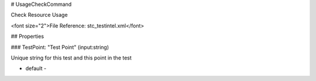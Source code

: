 # UsageCheckCommand

Check Resource Usage

<font size="2">File Reference: stc_testintel.xml</font>

## Properties

### TestPoint: "Test Point" (input:string)

Unique string for this test and this point in the test

* default - 
